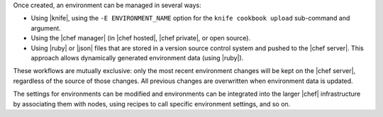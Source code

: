 .. The contents of this file are included in multiple topics.
.. This file should not be changed in a way that hinders its ability to appear in multiple documentation sets.

Once created, an environment can be managed in several ways:

* Using |knife|, using the ``-E ENVIRONMENT_NAME`` option for the ``knife cookbook upload`` sub-command and argument.
* Using the |chef manager| (in |chef hosted|, |chef private|, or open source).
* Using |ruby| or |json| files that are stored in a version source control system and pushed to the |chef server|. This approach allows dynamically generated environment data (using |ruby|).

These workflows are mutually exclusive: only the most recent environment changes will be kept on the |chef server|, regardless of the source of those changes. All previous changes are overwritten when environment data is updated.

The settings for environments can be modified and environments can be integrated into the larger |chef| infrastructure by associating them with nodes, using recipes to call specific environment settings, and so on.


